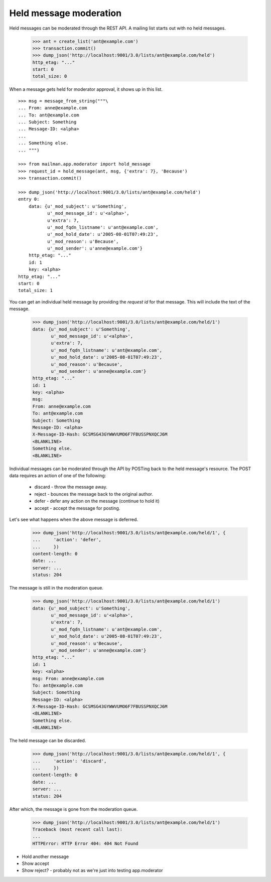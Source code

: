 =======================
Held message moderation
=======================

Held messages can be moderated through the REST API.  A mailing list starts
out with no held messages.

    >>> ant = create_list('ant@example.com')
    >>> transaction.commit()
    >>> dump_json('http://localhost:9001/3.0/lists/ant@example.com/held')
    http_etag: "..."
    start: 0
    total_size: 0

When a message gets held for moderator approval, it shows up in this list.
::

    >>> msg = message_from_string("""\
    ... From: anne@example.com
    ... To: ant@example.com
    ... Subject: Something
    ... Message-ID: <alpha>
    ...
    ... Something else.
    ... """)

    >>> from mailman.app.moderator import hold_message
    >>> request_id = hold_message(ant, msg, {'extra': 7}, 'Because')
    >>> transaction.commit()

    >>> dump_json('http://localhost:9001/3.0/lists/ant@example.com/held')
    entry 0:
        data: {u'_mod_subject': u'Something',
               u'_mod_message_id': u'<alpha>',
               u'extra': 7,
               u'_mod_fqdn_listname': u'ant@example.com',
               u'_mod_hold_date': u'2005-08-01T07:49:23',
               u'_mod_reason': u'Because',
               u'_mod_sender': u'anne@example.com'}
        http_etag: "..."
        id: 1
        key: <alpha>
    http_etag: "..."
    start: 0
    total_size: 1

You can get an individual held message by providing the *request id* for that
message.  This will include the text of the message.

    >>> dump_json('http://localhost:9001/3.0/lists/ant@example.com/held/1')
    data: {u'_mod_subject': u'Something',
           u'_mod_message_id': u'<alpha>',
           u'extra': 7,
           u'_mod_fqdn_listname': u'ant@example.com',
           u'_mod_hold_date': u'2005-08-01T07:49:23',
           u'_mod_reason': u'Because',
           u'_mod_sender': u'anne@example.com'}
    http_etag: "..."
    id: 1
    key: <alpha>
    msg:
    From: anne@example.com
    To: ant@example.com
    Subject: Something
    Message-ID: <alpha>
    X-Message-ID-Hash: GCSMSG43GYWWVUMO6F7FBUSSPNXQCJ6M
    <BLANKLINE>
    Something else.
    <BLANKLINE>

Individual messages can be moderated through the API by POSTing back to the
held message's resource.   The POST data requires an action of one of the
following:

  * discard - throw the message away.
  * reject - bounces the message back to the original author.
  * defer - defer any action on the message (continue to hold it)
  * accept - accept the message for posting.

Let's see what happens when the above message is deferred.

    >>> dump_json('http://localhost:9001/3.0/lists/ant@example.com/held/1', {
    ...     'action': 'defer',
    ...     })
    content-length: 0
    date: ...
    server: ...
    status: 204

The message is still in the moderation queue.

    >>> dump_json('http://localhost:9001/3.0/lists/ant@example.com/held/1')
    data: {u'_mod_subject': u'Something',
           u'_mod_message_id': u'<alpha>',
           u'extra': 7,
           u'_mod_fqdn_listname': u'ant@example.com',
           u'_mod_hold_date': u'2005-08-01T07:49:23',
           u'_mod_reason': u'Because',
           u'_mod_sender': u'anne@example.com'}
    http_etag: "..."
    id: 1
    key: <alpha>
    msg: From: anne@example.com
    To: ant@example.com
    Subject: Something
    Message-ID: <alpha>
    X-Message-ID-Hash: GCSMSG43GYWWVUMO6F7FBUSSPNXQCJ6M
    <BLANKLINE>
    Something else.
    <BLANKLINE>

The held message can be discarded.

    >>> dump_json('http://localhost:9001/3.0/lists/ant@example.com/held/1', {
    ...     'action': 'discard',
    ...     })
    content-length: 0
    date: ...
    server: ...
    status: 204

After which, the message is gone from the moderation queue.

    >>> dump_json('http://localhost:9001/3.0/lists/ant@example.com/held/1')
    Traceback (most recent call last):
    ...
    HTTPError: HTTP Error 404: 404 Not Found

- Hold another message
- Show accept
- Show reject? - probably not as we're just into testing app.moderator
